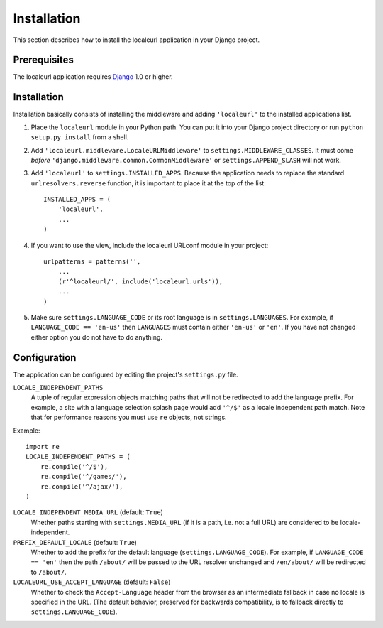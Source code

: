 ============
Installation
============

This section describes how to install the localeurl application in your Django
project.


Prerequisites
-------------

The localeurl application requires Django_ 1.0 or higher.

.. _Django: http://www.djangoproject.com/download/


Installation
------------

Installation basically consists of installing the middleware and adding
``'localeurl'`` to the installed applications list.

#. Place the ``localeurl`` module in your Python path. You can put it into your
   Django project directory or run ``python setup.py install`` from a shell.

#. Add ``'localeurl.middleware.LocaleURLMiddleware'`` to
   ``settings.MIDDLEWARE_CLASSES``. It must come *before*
   ``'django.middleware.common.CommonMiddleware'`` or ``settings.APPEND_SLASH``
   will not work.

#. Add ``'localeurl'`` to ``settings.INSTALLED_APPS``. Because the application
   needs to replace the standard ``urlresolvers.reverse`` function, it is
   important to place it at the top of the list::

     INSTALLED_APPS = (
         'localeurl',
         ...
     )

#. If you want to use the view, include the localeurl URLconf module in your
   project::

     urlpatterns = patterns('',
         ...
         (r'^localeurl/', include('localeurl.urls')),
         ...
     )

#. Make sure ``settings.LANGUAGE_CODE`` or its root language is in
   ``settings.LANGUAGES``. For example, if ``LANGUAGE_CODE == 'en-us'`` then
   ``LANGUAGES`` must contain either ``'en-us'`` or ``'en'``. If you have not
   changed either option you do not have to do anything.


.. _configuration:

Configuration
-------------

The application can be configured by editing the project's ``settings.py``
file.

``LOCALE_INDEPENDENT_PATHS``
  A tuple of regular expression objects matching paths that will not be
  redirected to add the language prefix. For example, a site with a language
  selection splash page would add ``'^/$'`` as a locale independent path match.
  Note that for performance reasons you must use ``re`` objects, not strings.

Example::

  import re
  LOCALE_INDEPENDENT_PATHS = (
      re.compile('^/$'),
      re.compile('^/games/'),
      re.compile('^/ajax/'),
  )

``LOCALE_INDEPENDENT_MEDIA_URL`` (default: ``True``)
  Whether paths starting with ``settings.MEDIA_URL`` (if it is a path, i.e. not
  a full URL) are considered to be locale-independent.

``PREFIX_DEFAULT_LOCALE`` (default: ``True``)
  Whether to add the prefix for the default language
  (``settings.LANGUAGE_CODE``). For example, if ``LANGUAGE_CODE == 'en'`` then
  the path ``/about/`` will be passed to the URL resolver unchanged and
  ``/en/about/`` will be redirected to ``/about/``.

``LOCALEURL_USE_ACCEPT_LANGUAGE`` (default: ``False``)
  Whether to check the ``Accept-Language`` header from the browser as
  an intermediate fallback in case no locale is specified in the
  URL. (The default behavior, preserved for backwards compatibility,
  is to fallback directly to ``settings.LANGUAGE_CODE``).
